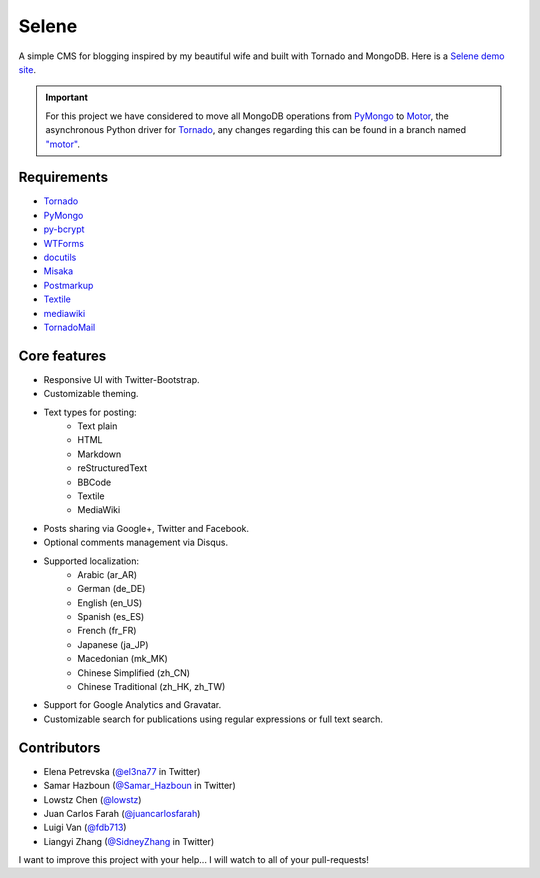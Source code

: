 ======
Selene
======

A simple CMS for blogging inspired by my beautiful wife and built with Tornado
and MongoDB. Here is a `Selene demo site <http://selene.lowstz.org>`_.

.. important::

   For this project we have considered to move all MongoDB operations from
   PyMongo_ to Motor_, the asynchronous Python driver for Tornado_, any changes
   regarding this can be found in a branch named
   `"motor" <https://github.com/puentesarrin/selene/tree/motor>`_.

Requirements
------------

* Tornado_
* PyMongo_
* py-bcrypt_
* WTForms_
* docutils_
* Misaka_
* Postmarkup_
* Textile_
* mediawiki_
* TornadoMail_

Core features
-------------

* Responsive UI with Twitter-Bootstrap.
* Customizable theming.
* Text types for posting:
   * Text plain
   * HTML
   * Markdown
   * reStructuredText
   * BBCode
   * Textile
   * MediaWiki
* Posts sharing via Google+, Twitter and Facebook.
* Optional comments management via Disqus.
* Supported localization:
   * Arabic (ar_AR)
   * German (de_DE)
   * English (en_US)
   * Spanish (es_ES)
   * French (fr_FR)
   * Japanese (ja_JP)
   * Macedonian (mk_MK)
   * Chinese Simplified (zh_CN)
   * Chinese Traditional (zh_HK, zh_TW)
* Support for Google Analytics and Gravatar.
* Customizable search for publications using regular expressions or full text
  search.

Contributors
------------

* Elena Petrevska (`@el3na77 <https://twitter.com/el3na77>`_ in Twitter)
* Samar Hazboun (`@Samar_Hazboun <https://twitter.com/Samar_Hazboun>`_ in Twitter)
* Lowstz Chen (`@lowstz <https://github.com/lowstz>`_)
* Juan Carlos Farah (`@juancarlosfarah <https://github.com/juancarlosfarah>`_)
* Luigi Van (`@fdb713 <https://github.com/fdb713>`_)
* Liangyi Zhang (`@SidneyZhang <https://twitter.com/SidneyZhang>`_ in Twitter)

I want to improve this project with your help... I will watch to all of your
pull-requests!

.. _Tornado: http://www.tornadoweb.org/
.. _PyMongo: http://api.mongodb.org/python/current/
.. _Motor: https://motor.readthedocs.org/en/latest/
.. _py-bcrypt: https://code.google.com/p/py-bcrypt/
.. _docutils: http://sourceforge.net/projects/docutils/
.. _Misaka: https://github.com/FSX/misaka
.. _Postmarkup: https://code.google.com/p/postmarkup/
.. _Textile: https://pypi.python.org/pypi/textile
.. _mediawiki: https://github.com/zikzakmedia/python-mediawiki
.. _WTForms: http://wtforms.simplecodes.com/
.. _TornadoMail: https://github.com/equeny/tornadomail
